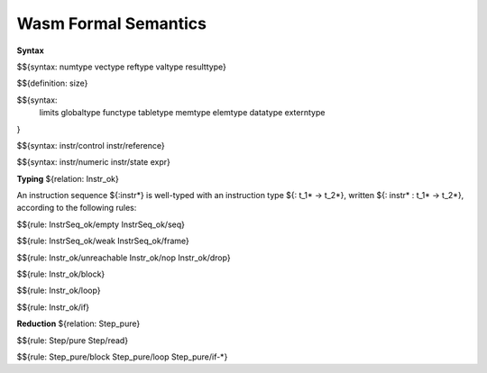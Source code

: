 Wasm Formal Semantics
=====================

**Syntax**

$${syntax: numtype vectype reftype valtype resulttype}

$${definition: size}

$${syntax:
  limits
  globaltype
  functype
  tabletype
  memtype
  elemtype
  datatype
  externtype
}

$${syntax: instr/control instr/reference}

$${syntax: instr/numeric instr/state expr}



**Typing** ${relation: Instr_ok}

An instruction sequence ${:instr*} is well-typed with an instruction type ${: t_1* -> t_2*}, written ${: instr* : t_1* -> t_2*}, according to the following rules:

$${rule: InstrSeq_ok/empty InstrSeq_ok/seq}

$${rule: InstrSeq_ok/weak InstrSeq_ok/frame}


$${rule: Instr_ok/unreachable Instr_ok/nop Instr_ok/drop}

$${rule: Instr_ok/block}

$${rule: Instr_ok/loop}

$${rule: Instr_ok/if}


**Reduction** ${relation: Step_pure}

$${rule: Step/pure Step/read}

$${rule: Step_pure/block Step_pure/loop Step_pure/if-*}

